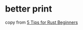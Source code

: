 * better print
:PROPERTIES:
:CUSTOM_ID: better-print
:END:
copy from [[https://youtu.be/zdT3bUljGQw][5 Tips for Rust Beginners]]
